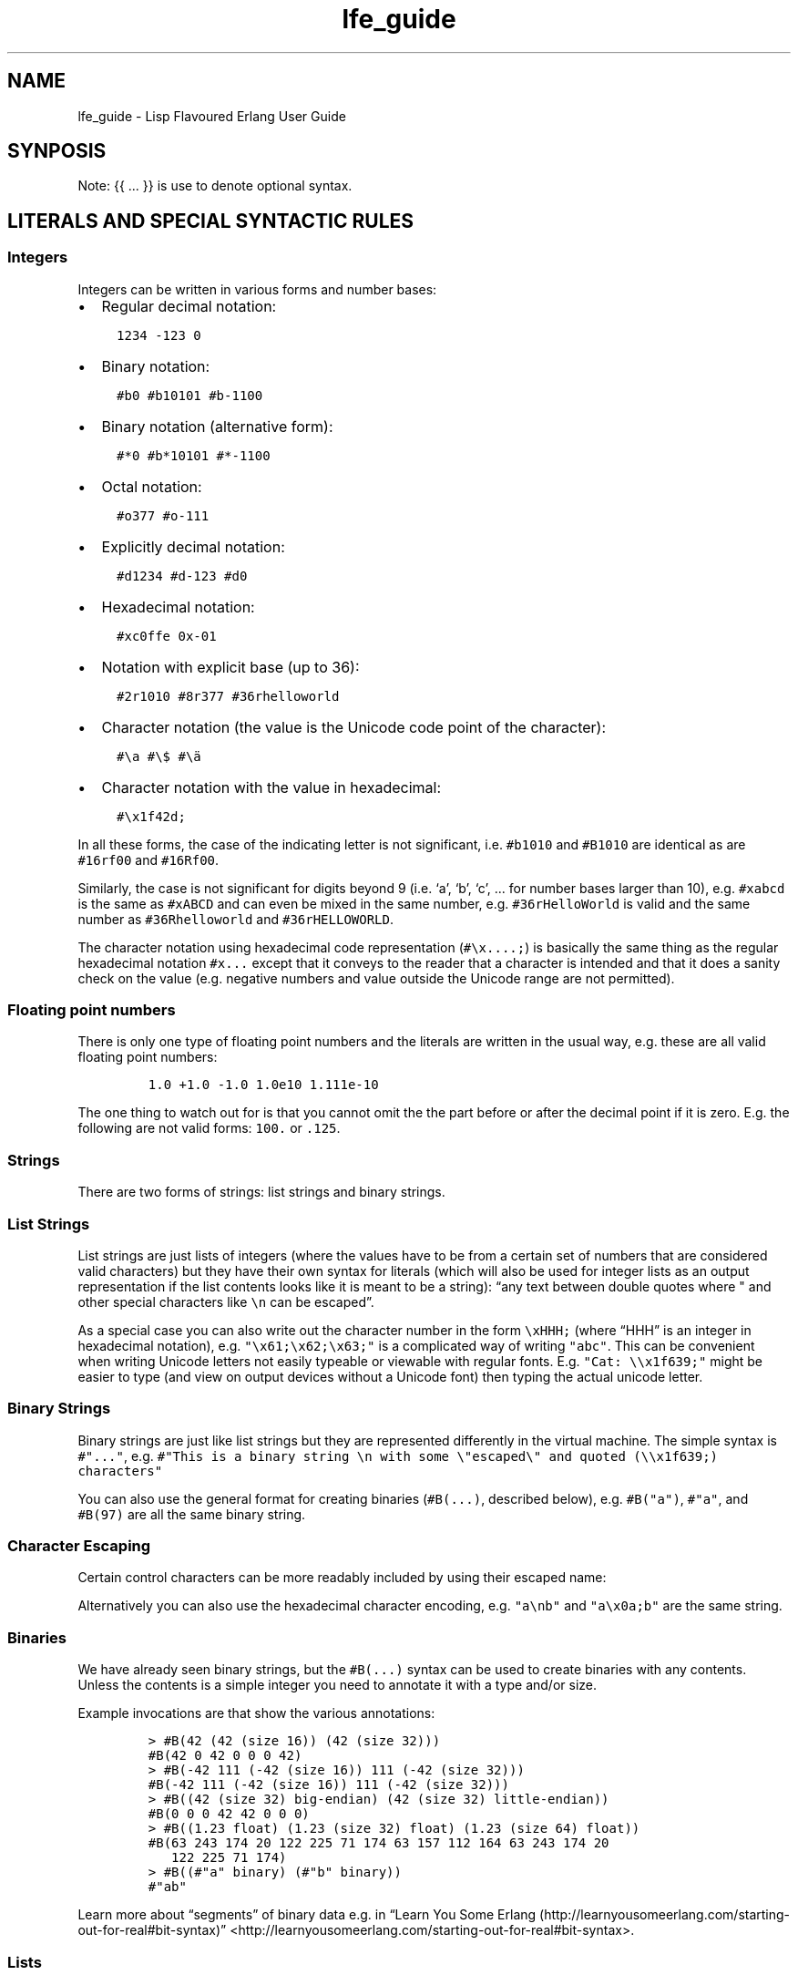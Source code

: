 '\" t
.\" Automatically generated by Pandoc 2.11.2
.\"
.TH "lfe_guide" "7" "2008-2020" "" ""
.hy
.SH NAME
.PP
lfe_guide - Lisp Flavoured Erlang User Guide
.SH SYNPOSIS
.PP
Note: {{ \&... }} is use to denote optional syntax.
.SH LITERALS AND SPECIAL SYNTACTIC RULES
.SS Integers
.PP
Integers can be written in various forms and number bases:
.IP \[bu] 2
Regular decimal notation:
.IP
.nf
\f[C]
  1234 -123 0
\f[R]
.fi
.IP \[bu] 2
Binary notation:
.IP
.nf
\f[C]
  #b0 #b10101 #b-1100
\f[R]
.fi
.IP \[bu] 2
Binary notation (alternative form):
.IP
.nf
\f[C]
  #*0 #b*10101 #*-1100
\f[R]
.fi
.IP \[bu] 2
Octal notation:
.IP
.nf
\f[C]
  #o377 #o-111
\f[R]
.fi
.IP \[bu] 2
Explicitly decimal notation:
.IP
.nf
\f[C]
  #d1234 #d-123 #d0
\f[R]
.fi
.IP \[bu] 2
Hexadecimal notation:
.IP
.nf
\f[C]
  #xc0ffe 0x-01
\f[R]
.fi
.IP \[bu] 2
Notation with explicit base (up to 36):
.IP
.nf
\f[C]
  #2r1010 #8r377 #36rhelloworld
\f[R]
.fi
.IP \[bu] 2
Character notation (the value is the Unicode code point of the
character):
.IP
.nf
\f[C]
  #\[rs]a #\[rs]$ #\[rs]\[:a]
\f[R]
.fi
.IP \[bu] 2
Character notation with the value in hexadecimal:
.IP
.nf
\f[C]
  #\[rs]x1f42d;
\f[R]
.fi
.PP
In all these forms, the case of the indicating letter is not
significant, i.e.\ \f[C]#b1010\f[R] and \f[C]#B1010\f[R] are identical
as are \f[C]#16rf00\f[R] and \f[C]#16Rf00\f[R].
.PP
Similarly, the case is not significant for digits beyond 9 (i.e.\ `a',
`b', `c', \&... for number bases larger than 10), e.g.\ \f[C]#xabcd\f[R]
is the same as \f[C]#xABCD\f[R] and can even be mixed in the same
number, e.g.\ \f[C]#36rHelloWorld\f[R] is valid and the same number as
\f[C]#36Rhelloworld\f[R] and \f[C]#36rHELLOWORLD\f[R].
.PP
The character notation using hexadecimal code representation
(\f[C]#\[rs]x....;\f[R]) is basically the same thing as the regular
hexadecimal notation \f[C]#x...\f[R] except that it conveys to the
reader that a character is intended and that it does a sanity check on
the value (e.g.\ negative numbers and value outside the Unicode range
are not permitted).
.SS Floating point numbers
.PP
There is only one type of floating point numbers and the literals are
written in the usual way, e.g.\ these are all valid floating point
numbers:
.IP
.nf
\f[C]
1.0 +1.0 -1.0 1.0e10 1.111e-10
\f[R]
.fi
.PP
The one thing to watch out for is that you cannot omit the the part
before or after the decimal point if it is zero.
E.g.
the following are not valid forms: \f[C]100.\f[R] or \f[C].125\f[R].
.SS Strings
.PP
There are two forms of strings: list strings and binary strings.
.SS List Strings
.PP
List strings are just lists of integers (where the values have to be
from a certain set of numbers that are considered valid characters) but
they have their own syntax for literals (which will also be used for
integer lists as an output representation if the list contents looks
like it is meant to be a string): \[lq]any text between double quotes
where \[dq] and other special characters like \f[C]\[rs]n\f[R] can be
escaped\[rq].
.PP
As a special case you can also write out the character number in the
form \f[C]\[rs]xHHH;\f[R] (where \[lq]HHH\[rq] is an integer in
hexadecimal notation),
e.g.\ \f[C]\[dq]\[rs]x61;\[rs]x62;\[rs]x63;\[dq]\f[R] is a complicated
way of writing \f[C]\[dq]abc\[dq]\f[R].
This can be convenient when writing Unicode letters not easily typeable
or viewable with regular fonts.
E.g.
\f[C]\[dq]Cat: \[rs]\[rs]x1f639;\[dq]\f[R] might be easier to type (and
view on output devices without a Unicode font) then typing the actual
unicode letter.
.SS Binary Strings
.PP
Binary strings are just like list strings but they are represented
differently in the virtual machine.
The simple syntax is \f[C]#\[dq]...\[dq]\f[R], e.g.
\f[C]#\[dq]This is a binary string \[rs]n with some \[rs]\[dq]escaped\[rs]\[dq] and quoted (\[rs]\[rs]x1f639;) characters\[dq]\f[R]
.PP
You can also use the general format for creating binaries
(\f[C]#B(...)\f[R], described below), e.g.\ \f[C]#B(\[dq]a\[dq])\f[R],
\f[C]#\[dq]a\[dq]\f[R], and \f[C]#B(97)\f[R] are all the same binary
string.
.SS Character Escaping
.PP
Certain control characters can be more readably included by using their
escaped name:
.PP
.TS
tab(@);
l l.
T{
Escaped name
T}@T{
Character
T}
_
T{
\f[C]\[rs]b\f[R]
T}@T{
Backspace
T}
T{
\f[C]\[rs]t\f[R]
T}@T{
Tab
T}
T{
\f[C]\[rs]n\f[R]
T}@T{
Newline
T}
T{
\f[C]\[rs]v\f[R]
T}@T{
Vertical tab
T}
T{
\f[C]\[rs]f\f[R]
T}@T{
Form Feed
T}
T{
\f[C]\[rs]r\f[R]
T}@T{
Carriage Return
T}
T{
\f[C]\[rs]e\f[R]
T}@T{
Escape
T}
T{
\f[C]\[rs]s\f[R]
T}@T{
Space
T}
T{
\f[C]\[rs]d\f[R]
T}@T{
Delete
T}
.TE
.PP
Alternatively you can also use the hexadecimal character encoding,
e.g.\ \f[C]\[dq]a\[rs]nb\[dq]\f[R] and \f[C]\[dq]a\[rs]x0a;b\[dq]\f[R]
are the same string.
.SS Binaries
.PP
We have already seen binary strings, but the \f[C]#B(...)\f[R] syntax
can be used to create binaries with any contents.
Unless the contents is a simple integer you need to annotate it with a
type and/or size.
.PP
Example invocations are that show the various annotations:
.IP
.nf
\f[C]
> #B(42 (42 (size 16)) (42 (size 32)))
#B(42 0 42 0 0 0 42)
> #B(-42 111 (-42 (size 16)) 111 (-42 (size 32)))
#B(-42 111 (-42 (size 16)) 111 (-42 (size 32)))
> #B((42 (size 32) big-endian) (42 (size 32) little-endian))
#B(0 0 0 42 42 0 0 0)
> #B((1.23 float) (1.23 (size 32) float) (1.23 (size 64) float))
#B(63 243 174 20 122 225 71 174 63 157 112 164 63 243 174 20
   122 225 71 174)
> #B((#\[dq]a\[dq] binary) (#\[dq]b\[dq] binary))
#\[dq]ab\[dq]
\f[R]
.fi
.PP
Learn more about \[lq]segments\[rq] of binary data e.g.\ in \[lq]Learn
You Some
Erlang (http://learnyousomeerlang.com/starting-out-for-real#bit-syntax)\[rq]
<http://learnyousomeerlang.com/starting-out-for-real#bit-syntax>.
.SS Lists
.PP
Lists are formed either as \f[C]( ... )\f[R] or \f[C][ ... ]\f[R] where
the optional elements of the list are separated by some form or
whitespace.
For example:
.IP
.nf
\f[C]
()
(the empty list)
(foo bar baz)
(foo
 bar
 baz)
\f[R]
.fi
.SS Tuples
.PP
Tuples are written as \f[C]#(value1 value2 ...)\f[R].
The empty tuple \f[C]#()\f[R] is also valid.
.SS Maps
.PP
Maps are written as \f[C]#M((key1 value1) (key2 value2) ...)\f[R].
The empty map \f[C]#M()\f[R] is also valid.
.SS Symbols
.PP
Things that cannot be parsed as any of the above are usually considered
as a symbol.
.PP
Simple examples are \f[C]foo\f[R], \f[C]Foo\f[R], \f[C]foo-bar\f[R],
\f[C]:foo\f[R].
But also somewhat surprisingly \f[C]123foo\f[R] and
\f[C]1.23e4extra\f[R] (but note that illegal digits don\[cq]t make a
number a symbol when using the explicit number base notation,
e.g.\ \f[C]#b10foo\f[R] gives an error).
.PP
Symbol names can contain a surprising breadth or characters, basically
all of the latin-1 character set without control character, whitespace,
the various brackets, double quotes and semicolon.
.PP
Of these, only \f[C]|\f[R], \f[C]\[rs]\[aq]\f[R], \f[C]\[aq]\f[R],
\f[C],\f[R], and \f[C]#\f[R] may not be the first character of the
symbol\[cq]s name (but they \f[I]are\f[R] allowed as subsequent
letters).
.PP
I.e.
these are all legal symbols: \f[C]foo\f[R], \f[C]foo\f[R],
\f[C]\[mc]#\f[R], \f[C]\[t+-]1\f[R], \f[C]451\[de]F\f[R].
.PP
Symbols can be explicitly constructed by wrapping their name in vertical
bars, e.g.\ \f[C]|foo|\f[R], \f[C]|symbol name with spaces|\f[R].
In this case the name can contain any character of in the range from 0
to 255 (or even none, i.e.\ \f[C]||\f[R] is a valid symbol).
The vertical bar in the symbol name needs to be escaped:
\f[C]|symbol with a vertical bar \[rs]| in its name|\f[R] (similarly you
will obviously have to escape the escape character as well).
.SS Comments
.PP
Comments come in two forms: line comments and block comments.
.PP
Line comments start with a semicolon (\f[C];\f[R]) and finish with the
end of the line.
.PP
Block comments are written as \f[C]#| comment text |#\f[R] where the
comment text may span multiple lines but my not contain another block
comment, i.e.\ it may not contain the character sequence \f[C]#|\f[R].
.SS Evaluation While Reading
.PP
\f[C]#.(... some expression ...)\f[R].
E.g.
\f[C]#.(+ 1 1)\f[R] will evaluate the \f[C](+ 1 1)\f[R] while it reads
the expression and then be effectively \f[C]2\f[R].
.SH Supported forms
.SS Core forms
.IP
.nf
\f[C]
(quote e)
(cons head tail)
(car e)
(cdr e)
(list e ... )
(tuple e ... )
(tref tuple index)
(tset tuple index val)
(binary seg ... )
(map (key val) ...)
(map-get map key) (mref m k)
(map-set map (key val) ...) (mset m (k v) ...)
(map-update map (key val) ...) (mupd m (k v) ...)
(lambda (arg ...) ...)
(match-lambda
  ((arg ... ) {{(when e ...)}} ...)           - Matches clauses
  ... )
(function func-name arity)                    - Function reference
(function mod-name func-name arity)
(let ((pat {{(when e ...)}} e)
      ...)
  ... )
(let-function ((name lambda|match-lambda)     - Local functions
               ... )
  ... )
(letrec-function ((name lambda|match-lambda)  - Local functions
                  ... )
  ... )
(let-macro ((name lambda-match-lambda)        - Local macros
            ...)
  ...)
(progn ... )
(if test true-expr {{false-expr}})
(case e
  (pat {{(when e ...)}} ...)
  ... ))
(receive
  (pat {{(when e ...)}} ... )
  ...
  (after timeout ... ))
(catch ... )
(try
  e
  {{(case ((pat {{(when e ...)}} ... )
          ... ))}}
  {{(catch
     ((tuple type value stacktrace)|_ {{(when e ...)}}
                            - Must be tuple of length 3 or just _!
      ... )
     ... )}}
  {{(after ... )}})
(funcall func arg ... )
(call mod func arg ... )    - Call to Mod:Func(Arg, ... )

(define-record name fields)
(make-record name field ...)
(record-index name field)
(record-field record name field)
(record-update record name {{field]} ...)

(define-module name meta-data attributes)
(extend-module meta-data attributes)

(define-function name meta-data lambda|match-lambda)
(define-macro name meta-data lambda|match-lambda)

(define-type type defintion)
(define-opaque-type type defintion)
(define-function-spec func spec)
\f[R]
.fi
.SS Basic macro forms
.IP
.nf
\f[C]
(: mod func arg ... ) =>
        (call \[aq]mod \[aq]func arg ... )
(mod:func arg ... ) =>
        (call \[aq]mod \[aq]func arg ... )
(? {{timeout {{default}} }})
(++ ... )
(-- ... )
(list* ... )
(let* (... ) ... )
(flet ((name (arg ...) {{doc-string}} ...)
       ...)
  ...)
(flet* (...) ... )
(fletrec ((name (arg ...) {{doc-string}} ...)
          ...)
  ...)
(cond ...
      {{(?= pat expr)}}
      ... )
(andalso ... )
(orelse ... )
(fun func arity)
(fun mod func arity)
(lc (qual ...) ...)
(list-comp (qual ...) ...)
(bc (qual ...) ...)
(binary-comp (qual ...) ...)
(ets-ms ...)
(trace-ms ...)
\f[R]
.fi
.SS Common Lisp inspired macros
.IP
.nf
\f[C]
(defun name (arg ...) {{doc-string}} ...)
(defun name
  {{doc-string}}
  ((argpat ...) ...)
  ...)
(defmacro name (arg ...) {{doc-string}} ...)
(defmacro name arg {{doc-string}} ...)
(defmacro name
  {{doc-string}}
  ((argpat ...) ...)
  ...)
(defsyntax name
  (pat exp)
  ...)
(macrolet ((name (arg ...) {{doc-string}} ...)
           ...)
  ...)
(syntaxlet ((name (pat exp) ...)
            ...)
  ...)
(prog1 ...)
(prog2 ...)
(defmodule name ...)
(defrecord name ...)
\f[R]
.fi
.SH Patterns
.PP
Written as normal data expressions where symbols are variables and use
quote to match explicit values.
Binaries and tuples have special syntax.
.IP
.nf
\f[C]
{ok,X}                  -> (tuple \[aq]ok x)
error                   -> \[aq]error
{yes,[X|Xs]}            -> (tuple \[aq]yes (cons x xs))
<<34,U:16,F/float>>     -> (binary 34 (u (size 16)) (f float))
[P|Ps]=All              -> (= (cons p ps) all)
\f[R]
.fi
.PP
Repeated variables are supported in patterns and there is an automatic
comparison of values.
.PP
\f[C]_\f[R] as the \[lq]don\[cq]t care\[rq] variable is supported.
This means that the symbol \f[C]_\f[R], which is a perfectly valid
symbol, can never be bound through pattern matching.
.PP
Aliases are defined with the \f[C](= pattern1 pattern2)\f[R] pattern.
As in Erlang patterns they can be used anywhere in a pattern.
.PP
\f[I]CAVEAT\f[R] The lint pass of the compiler checks for aliases and if
they are possible to match.
If not an error is flagged.
This is not the best way.
Instead there should be a warning and the offending clause removed, but
later passes of the compiler can\[cq]t handle this yet.
.SH Guards
.PP
Wherever a pattern occurs (in let, case, receive, lc, etc.) it can be
followed by an optional guard which has the form
\f[C](when test ...)\f[R].
Guard tests are the same as in vanilla Erlang and can contain the
following guard expressions:
.IP
.nf
\f[C]
(quote e)
(cons gexpr gexpr)
(car gexpr)
(cdr gexpr)
(list gexpr ...)
(tuple gexpr ...)
(tref gexpr gexpr)
(binary ...)
(make-record ...)           - Also the macro versions
(record-field ...)
(record-index ...)
(map ...)
(mref ...) (map-get ...)
(mset ...) (map-set ...)
(mupd ...) (map-update ...)
(type-test e)               - Type tests
(guard-bif ...)             - Guard BIFs, arithmetic,
                              boolean and comparison operators
\f[R]
.fi
.PP
An empty guard, \f[C](when)\f[R], always succeeds as there is no test
which fails.
This simplifies writing macros which handle guards.
.SH Comments in Function Definitions
.PP
Inside functions defined with defun LFE permits optional comment strings
in the Common Lisp style after the argument list.
So we can have:
.IP
.nf
\f[C]
(defun max (x y)
  \[dq]The max function.\[dq]
  (if (>= x y) x y))
\f[R]
.fi
.PP
Optional comments are also allowed in match style functions after the
function name and before the clauses:
.IP
.nf
\f[C]
(defun max
  \[dq]The max function.\[dq]
  ((x y) (when (>= x y)) x)
  ((x y) y))
\f[R]
.fi
.PP
This is also possible in a similar style in local functions defined by
flet and fletrec:
.IP
.nf
\f[C]
(defun foo (x y)
  \[dq]The max function.\[dq]
  (flet ((m (a b)
           \[dq]Local comment.\[dq]
           (if (>= a b) a b)))
    (m x y)))
\f[R]
.fi
.SH Variable Binding and Scoping
.PP
Variables are lexically scoped and bound by \f[C]lambda\f[R],
\f[C]match-lambda\f[R] and \f[C]let\f[R] forms.
All variables which are bound within these forms shadow variables bound
outside but other variables occurring in the bodies of these forms will
be imported from the surrounding environments.No variables are exported
out of the form.
So for example the following function:
.IP
.nf
\f[C]
(defun foo (x y z)
  (let ((x (zip y)))
    (zap x z))
  (zop x y))
\f[R]
.fi
.PP
The variable \f[C]y\f[R] in the call \f[C](zip y)\f[R] comes from the
function arguments.
However, the \f[C]x\f[R] bound in the \f[C]let\f[R] will shadow the
\f[C]x\f[R] from the arguments so in the call \f[C](zap x z)\f[R] the
\f[C]x\f[R] is bound in the \f[C]let\f[R] while the \f[C]z\f[R] comes
from the function arguments.
In the final \f[C](zop x y)\f[R] both \f[C]x\f[R] and \f[C]y\f[R] come
from the function arguments as the \f[C]let\f[R] does not export
\f[C]x\f[R].
.SH Function Binding and Scoping
.PP
Functions are lexically scoped and bound by the top-level
\f[C]defun\f[R] and by the macros \f[C]flet\f[R] and \f[C]fletrec\f[R].
LFE is a Lisp-2 so functions and variables have separate namespaces and
when searching for function both name and arity are used.
This means that when calling a function which has been bound to a
variable using \f[C](funcall func-var arg ...)\f[R] is required to call
\f[C]lambda\f[R]/\f[C]match-lambda\f[R] bound to a variable or used as a
value.
.PP
Unqualified functions shadow as stated above which results in the
following order within a module, outermost to innermost:
.IP \[bu] 2
Predefined Erlang BIFs
.IP \[bu] 2
Predefined LFE BIFs
.IP \[bu] 2
Imports
.IP \[bu] 2
Top-level defines
.IP \[bu] 2
Flet/fletrec
.IP \[bu] 2
Core forms, these can never be shadowed
.PP
This means that it is perfectly legal to shadow BIFs by imports,
BIFs/imports by top-level functions and BIFs/imports/top-level by
\f[C]fletrec\f[R]s.
In this respect there is nothing special about BIfs, they just behave as
prefined imported functions, a whopping big
\f[C](import (from erlang ...))\f[R].
EXCEPT that we know about guard BIFs and expression BIFs.
If you want a private version of \f[C]spawn\f[R] then define it, there
will be no warnings.
.PP
\f[I]CAVEAT\f[R] This does not hold for the supported core forms.
These can be shadowed by imports or redefined but the compiler will
\f[I]always\f[R] use the core meaning and never an alternative.
Silently!
.SH Module definition
.PP
The basic forms for defining a module and extending its metadata and
attributes are:
.IP
.nf
\f[C]
(define-module name meta-data attributes)
(extend-module meta-data attributes)
\f[R]
.fi
.PP
The valid meta data is \f[C](type typedef ...)\f[R],
\f[C](opaque typedef ...)\f[R], \f[C](spec function-spec ...)\f[R] and
\f[C](record record-def ...)\f[R].
Each can take multuiple definitions in one meta form.
.PP
Attributes declarations have the syntax
\f[C](attribute value-1 ...)\f[R] where the attribute value is a list
off the values in the declaration
.PP
To simplify defining modules there is a predefined macro:
.IP
.nf
\f[C]
(defmodule name
  \[dq]This is the module documentation.\[dq]
  (export (f 2) (g 1) ... )
  (export all)                          ;Export all functions
  (import (from mod (f1 2) (f2 1) ... )
          (rename mod ((f1 2) sune) ((f2 1) kurt) ... ))
  (import (prefix mod mod-prefix))      - NYI
  (attr-1 value-1 value-2)
  {meta meta-data ...)
  ... )
\f[R]
.fi
.PP
We can have multiple export and import declarations within module
declaration.
The \f[C](export all)\f[R] declaration is allowed together with other
export declarations and overrides them.
Other attributes which are not recognised by the compiler are allowed
and are simply passed on to the module and can be accessed through
\f[C]module_info/0-1\f[R].
.SH Macros
.PP
Macro calls are expanded in both body and patterns.
This can be very useful to have both make and match macros, but be
careful with names.
.PP
A macro is function of two arguments which is a called with a list of
the arguments to the macro call and the current macro environment.
It can be either a lambda or a match-lambda.
The basic forms for defining macros are:
.IP
.nf
\f[C]
(define-macro name meta-data lambda|match-lambda)
(let-macro ((name lambda|match-lambda)
            ...)
  ...)
\f[R]
.fi
.PP
Macros are definitely NOT hygienic in any form.
However, variable scoping and variable immutability remove most of the
things that can cause unhygienic macros.
It can be done but you are not going to do it by mistake.
The only real issue is if you happen to be using a variable which has
the same name as one which the macro generates, that can cause problems.
The work around for this is to give variables created in the macro
expansion really weird names like \f[C]| - foo - |\f[R] which no one in
their right mind would use.
.PP
To simplify writing macros there are a number of predefined macros:
.IP
.nf
\f[C]
(defmacro name (arg ...) ...)
(defmacro name arg ...)
(defmacro name ((argpat ...) body) ...)
\f[R]
.fi
.PP
Defmacro can be used for defining simple macros or sequences of matches
depending on whether the arguments are a simple list of symbols or can
be interpreted as a list of pattern/body pairs.
In the second case when the argument is just a symbol it will be bound
to the whole argument list.
For example:
.IP
.nf
\f[C]
(defmacro double (a) \[ga](+ ,a ,a))
(defmacro my-list args \[ga](list ,\[at]args))
(defmacro andalso
  ((list e) \[ga],e)
  ((cons e es) \[ga](if ,e (andalso ,\[at]es) \[aq]false))
  (() \[ga]\[aq]true))
\f[R]
.fi
.PP
The macro definitions in a macrolet obey the same rules as defmacro.
.PP
The macro functions created by defmacro and macrolet automatically add
the second argument with the current macro environment with the name
\f[C]$ENV\f[R].
This allows explicit expansion of macros inside the macro and also
manipulation of the macro environment.
No changes to the environment are exported outside the macro.
.PP
User defined macros shadow the predefined macros so it is possible to
redefine the built-in macro definitions.
However, see the caveat below!
.PP
Yes, we have the backquote.
It is implemented as a macro so it is expanded at macro expansion time.
.PP
Local functions that are only available at compile time and can be
called by macros are defined using eval-when-compile:
.IP
.nf
\f[C]
(defmacro foo (x)
  ...
  (foo-helper m n)
  ...)

(eval-when-compile
  (defun foo-helper (a b)
    ...)

  )
\f[R]
.fi
.PP
There can be many eval-when-compile forms.
Functions defined within an \f[C]eval-when-compile\f[R] are mutually
recursive but they can only call other local functions defined in an
earlier \f[C]eval-when-compile\f[R] and macros defined earlier in the
file.
Functions defined in \f[C]eval-when-compile\f[R] which are called by
macros can defined after the macro but must be defined before the macro
is used.
.PP
Scheme\[cq]s syntax rules are an easy way to define macros where the
body is just a simple expansion.
The are implmeneted the the module \f[C]scm\f[R] and are supported with
\f[C]scm:define-syntax\f[R] and \f[C]scm:let-syntax\f[R] and the
equivalent \f[C]scm:defsyntax\f[R] and \f[C]scm:syntaxlet\f[R].
Note that the patterns are only the arguments to the macro call and do
not contain the macro name.
So using them we would get:
.IP
.nf
\f[C]
(scm:defsyntax andalso
  (() \[aq]true)
  ((e) e)
  ((e . es) (case e (\[aq]true (andalso . es)) (\[aq]false \[aq]false))))
\f[R]
.fi
.PP
There is an include file \[lq]include/scm.lfe\[rq] which defines macros
so the names don\[cq]t have to be prefixed with \f[C]scm:\f[R].
.PP
\f[I]CAVEAT\f[R] While it is perfectly legal to define a Core form as a
macro these will silently be ignored by the compiler.
.SH Comments in Macro Definitions
.PP
Inside macros defined with defmacro LFE permits optional comment strings
in the Common Lisp style after the argument list.
So we can have:
.IP
.nf
\f[C]
(defmacro double (a)
  \[dq]Double macro.\[dq]
  \[ga](+ ,a ,a))
\f[R]
.fi
.PP
Optional comments are also allowed in match style macros after the macro
name and before the clauses:
.IP
.nf
\f[C]
(defmacro my-list args
  \[dq]List of arguments.\[dq]
  \[ga](list ,\[at]args))

(defmacro andalso
  \[dq]The andalso form.\[dq]
  ((list e) \[ga],e)
  ((cons e es) \[ga](if ,e (andalso ,\[at]es) \[aq]false))
  (() \[ga]\[aq]true))
\f[R]
.fi
.PP
This is also possible in a similar style in local functions defined by
macrolet:
.IP
.nf
\f[C]
(defun foo (x y)
  \[dq]The max function.\[dq]
  (macrolet ((m (a b)
               \[dq]Poor macro definition.\[dq]
               \[ga](if (>= ,a ,b) ,a ,b)))
    (m x y)))
\f[R]
.fi
.SH Extended cond
.PP
Cond has been extended with the extra test (?= pat expr) which tests if
the result of expr matches pat.
If so it binds the variables in pat which can be used in the cond.
A optional guard is allowed here.
An example:
.IP
.nf
\f[C]
(cond ((foo x) ...)
      ((?= (cons x xs) (when (is_atom x)) (bar y))
       (fubar xs (baz x)))
      ((?= (tuple \[aq]ok x) (baz y))
       (zipit x))
      ... )
\f[R]
.fi
.SH Records
.PP
Records are tuples with the record name as first element and the rest of
the fields in order exactly like \[lq]normal\[rq] Erlang records.
As with Erlang records the default default value is `undefined'.
.PP
The basic forms for defining a record, creating, accessing and updating
it are:
.IP
.nf
\f[C]
(define-record name ((field) | field
                     (field default-value)
                     (field default-value type) ...))
(make-record name (field value) (field value) ...)
(record-index name field)
(record-field record name field)
(record-update record name (field value) (field value) ...)
\f[R]
.fi
.PP
Note that the list of field/value pairs when making or updating a record
is an a-list.
.PP
We will explain these forms with a simple example.
To define a record we do:
.IP
.nf
\f[C]
(define-record person
     ((name \[dq]\[dq])
      (address \[dq]\[dq] (string))
      (age)))
\f[R]
.fi
.PP
which defines a record \f[C]person\f[R] with the fields \f[C]name\f[R]
(default value \f[C]\[dq]\[dq]\f[R]), \f[C]address\f[R] (default value
\f[C]\[dq]\[dq]\f[R] and type \f[C](string)\f[R]) and \f[C]age\f[R].
To make an instance of a \f[C]person\f[R] record we do:
.IP
.nf
\f[C]
(make-record person (name \[dq]Robert\[dq]) (age 54))
\f[R]
.fi
.PP
The \f[C]make-record\f[R] form is also used to define a pattern.
.PP
We can get the value of the \f[C]address\f[R] field in a person record
and the set it by doing (the variable \f[C]robert\f[R] references a
\f[C]person\f[R] record):
.IP
.nf
\f[C]
(record-field robert person address)
(record-update robert person (address \[dq]my home\[dq]) (age 55))
\f[R]
.fi
.PP
Note that we must include the name of the record when accessing it and
there is no need to quote the record and field names as these are always
literal atoms.
.PP
To simplify defining records there is a predefined macro:
.IP
.nf
\f[C]
(defrecord name
  (field) | field
  (field default-value)
  (field default-value type)
  ... )
\f[R]
.fi
.PP
This will create access macros for record creation and accessing and
updating fields.
The \f[C]make-\f[R], \f[C]match-\f[R] and \f[C]update-\f[R] forms takes
optional argument pairs field-name value to get non-default values.
E.g.
for
.IP
.nf
\f[C]
(defrecord person
  (name \[dq]\[dq])
  (address \[dq]\[dq] (string))
  (age))
\f[R]
.fi
.PP
the following will be generated:
.IP
.nf
\f[C]
(make-person {{field value}} ... )
(match-person {{field value}} ... )
(is-person r)
(fields-person)
(update-person r {{field value}} ... )
(person-name r)
(person-name)
(update-person-name r name)
(person-age r)
(person-age)
(update-person-age r age)
(person-address r)
(person-address)
(update-person-address r address)
\f[R]
.fi
.IP \[bu] 2
\f[C](make-person name \[dq]Robert\[dq] age 54)\f[R] - Will create a new
person record with the name field set to \[lq]Robert\[rq], the age field
set to 54 and the address field set to the default \[dq]\[dq].
.IP \[bu] 2
\f[C](match-person name name age 55)\f[R] - Will match a person with age
55 and bind the variable name to the name field of the record.
Can use any variable name here.
.IP \[bu] 2
\f[C](is-person john)\f[R] - Test if john is a person record.
.IP \[bu] 2
\f[C](person-address john)\f[R] - Return the address field of the person
record john.
.IP \[bu] 2
\f[C](person-address)\f[R] - Return the index of the address field of a
person record.
.IP \[bu] 2
\f[C](update-person-address john \[dq]back street\[dq])\f[R] - Updates
the address field of the person record john to \[lq]back street\[rq].
.IP \[bu] 2
\f[C](update-person john age 35 address \[dq]front street\[dq])\f[R] -
In the person record john update the age field to 35 and the address
field to \[lq]front street\[rq].
.IP \[bu] 2
\f[C](fields-person)\f[R] - Returns a list of fields for the record.
This is useful for when using LFE with Mnesia, as the record field names
don\[cq]t have to be provided manually in the create_table call.
.IP \[bu] 2
\f[C](size-person)\f[R] - Returns the size of the record tuple.
.PP
Note that the older now deprecated \f[C]set-\f[R] forms are still
generated.
.SH Binaries/bitstrings
.PP
A binary is
.IP
.nf
\f[C]
(binary seg ... )
\f[R]
.fi
.PP
where \f[C]seg\f[R] is
.IP
.nf
\f[C]
        byte
        string
        (val integer|float|binary|bitstring|bytes|bits
             (size n) (unit n)
             big-endian|little-endian|native-endian
             big|little|native
             signed|unsigned)
\f[R]
.fi
.PP
\f[C]val\f[R] can also be a string in which case the specifiers will be
applied to every character in the string.
As strings are just lists of integers these are also valid here.
In a binary constant all literal forms are allowed on input but they
will always be written as bytes.
.SH Maps
.PP
A map is:
.IP
.nf
\f[C]
(map (key value) ... )
\f[R]
.fi
.PP
To access maps there are the following forms:
.IP \[bu] 2
\f[C](map-get map key)\f[R] - Return the value associated with key in
map.
.IP \[bu] 2
\f[C](map-set map (key val) ... )\f[R] - Set keys in map to values.
This form will update existing keys.
.IP \[bu] 2
\f[C](map-update map (key val) ... )\f[R] - Update keys in map to
values.
Note that this form requires all the keys to exist.
.PP
N.B.
This syntax for processing maps has now stablized!
.PP
There is also an alternate short form \f[C]mref\f[R], \f[C]mset\f[R],
\f[C]mupd\f[R] based on the Maclisp array reference forms.
They take the same arguments as their longer alternatives.
.SH List/binary comprehensions
.PP
List/binary comprehensions are supported as macros.
The syntax for list comprehensions is:
.IP
.nf
\f[C]
(lc (qual  ...) expr ... )
(list-comp (qual  ...) expr ... )
\f[R]
.fi
.PP
where the final expr is used to generate the elements of the list.
.PP
The syntax for binary comprehensions is:
.IP
.nf
\f[C]
(bc (qual  ...) expr ... )
(binary-comp (qual  ...) expr ... )
\f[R]
.fi
.PP
where the final expr is a bitseg expr and is used to generate the
elements of the binary.
.PP
The supported qualifiers, in both list/binary comprehensions are:
.IP
.nf
\f[C]
(<- pat {{guard}} list-expr)        - Extract elements from list
(<= bin-pat {{guard}} binary-expr)  - Extract elements from binary
(?= pat {{guard}} expr)  - Match test and bind variables in pat
expr                     - Normal boolean test
\f[R]
.fi
.PP
Some examples:
.IP
.nf
\f[C]
(lc ((<- v (when (> v 5)) l1)
     (== (rem v 2) 0))
  v)
\f[R]
.fi
.PP
returns a list of all the even elements of the list \f[C]l1\f[R] which
are greater than 5.
.IP
.nf
\f[C]
(bc ((<= (f float (size 32)) b1)        ;Only bitseg needed
     (> f 10.0))
  (: io fwrite \[dq]\[ti]p\[rs]n\[dq] (list f))
  (f float (size 64)))                  ;Only bitseg needed
\f[R]
.fi
.PP
returns a binary of floats of size 64 of floats which are larger than
10.0 from the binary b1 and of size 32.
The returned numbers are first printed.
.PP
N.B.
A word of warning when using guards when extracting elements from a
binary.
When a match/guard fails for a binary no more attempts will be made to
extract data from the binary.
This means that even if a value could be extracted from the binary if
the guard fails this value will be lost and extraction will cease.
This is \f[I]NOT\f[R] the same as having following boolean test which
may remove an element but will not stop extraction.
Using a guard is probably not what you want!
.PP
Normal vanilla Erlang does the same thing but does not allow guards.
.SH ETS and Mnesia
.PP
LFE also supports match specifications and Query List Comprehensions.
The syntax for a match specification is the same as for match-lambdas:
.IP
.nf
\f[C]
(ets-ms
  ((arg ... ) {{(when e ...)}} ...)             - Matches clauses
  ... )
\f[R]
.fi
.PP
For example:
.IP
.nf
\f[C]
(ets:select db (ets-ms
                 ([(tuple _ a b)] (when (> a 3)) (tuple \[aq]ok b))))
\f[R]
.fi
.PP
It is a macro which creates the match specification structure which is
used in \f[C]ets:select\f[R] and \f[C]mnesia:select\f[R].
For tracing instead of the \f[C]ets-ms\f[R] macro there is the
\f[C]trace-ms\f[R] macro which is also used in conjunction with the
\f[C]dbg\f[R] module.
The same restrictions as to what can be done apply as for vanilla match
specifications:
.IP \[bu] 2
There is only a limited number of BIFs which are allowed
.IP \[bu] 2
There are some special functions only for use with dbg
.IP \[bu] 2
For ets/mnesia it takes a single parameter which must a tuple or a
variable
.IP \[bu] 2
For dbg it takes a single parameter which must a list or a variable
.PP
N.B.
the current macro neither knows nor cares whether it is being used in
ets/mnesia or in dbg.
It is up to the user to get this right.
.PP
Macros, especially record macros, can freely be used inside match specs.
.PP
\f[I]CAVEAT\f[R] Some things which are known not to work in the current
version are andalso, orelse and record updates.
.SH Query List Comprehensions
.PP
LFE supports QLCs for mnesia through the qlc macro.
It has the same structure as a list comprehension and generates a Query
Handle in the same way as with \f[C]qlc:q([...])\f[R].
The handle can be used together with all the combination functions in
the module qlc.
.PP
For example:
.IP
.nf
\f[C]
(qlc (lc ((<- (tuple k v) (: ets table e2)) (== k i)) v)
     {{Option}})
\f[R]
.fi
.PP
Macros, especially record macros, can freely be used inside query list
comprehensions.
.PP
\f[I]CAVEAT\f[R] Some things which are known not to work in the current
version are nested QLCs and let/case/recieve which shadow variables.
.SH Predefined LFE functions
.PP
The following more or less standard lisp functions are predefined:
.IP
.nf
\f[C]
(<arith_op> expr ...)
(<comp_op> expr ...)
\f[R]
.fi
.PP
The standard arithmentic operators, + - * /, and comparison operators, >
>= < =< == /= =:= =/= , can take multiple arguments the same as their
standard lisp counterparts.
This is still experimental and implemented using macros.
They do, however, behave like normal functions and evaluate ALL their
arguments before doing the arithmetic/comparisons operations.
.IP
.nf
\f[C]
(acons key value list)
(pairlis keys values {{list}})
(assoc key list)
(assoc-if test list)
(assoc-if-not test list)
(rassoc value list)
(rassoc-if test list)
(rassoc-if-not test list)
\f[R]
.fi
.PP
The standard association list functions.
.IP
.nf
\f[C]
(subst new old tree)
(subst-if new test tree)
(subst-if-not new test tree)
(sublis alist tree)
\f[R]
.fi
.PP
The standard substituition functions.
.IP
.nf
\f[C]
(macroexpand-1 expr {{environment}})
\f[R]
.fi
.PP
If Expr is a macro call, does one round of expansion, otherwise returns
Expr.
.IP
.nf
\f[C]
(macroexpand expr {{environment}})
\f[R]
.fi
.PP
Returns the expansion returned by calling macroexpand-1 repeatedly,
starting with Expr, until the result is no longer a macro call.
.IP
.nf
\f[C]
(macroexpand-all expr {{environment}})
\f[R]
.fi
.PP
Returns the expansion from the expression where all macro calls have
been expanded with macroexpand.
.PP
NOTE that when no explicit environment is given the macroexpand
functions then only the default built-in macros will be expanded.
Inside macros and in the shell the variable $ENV is bound to the current
macro environment.
.IP
.nf
\f[C]
(eval expr {{environment}})
\f[R]
.fi
.PP
Evaluate the expression expr.
Note that only the pre-defined lisp functions, erlang BIFs and exported
functions can be called.
Also no local variables can be accessed.
To access local variables the expr to be evaluated can be wrapped in a
let defining these.
.PP
For example if the data we wish to evaluate is in the variable expr and
it assumes there is a local variable \[lq]foo\[rq] which it needs to
access then we could evaluate it by calling:
.IP
.nf
\f[C]
(eval \[ga](let ((foo ,foo)) ,expr))
\f[R]
.fi
.SS Supplemental Common Lisp Functions
.PP
LFE provides the module cl which contains the following functions which
closely mirror functions defined in the Common Lisp Hyperspec.
Note that the following functions use zero-based indices, like Common
Lisp (unlike Erlang, which start at index `1').
A major difference between the LFE versions and the Common Lisp versions
of these functions is that the boolean values are the LFE
\f[C]\[aq]true\f[R] and \f[C]\[aq]false\f[R].
Otherwise the definitions closely follow the CL definitions and
won\[cq]t be documented here.
.IP
.nf
\f[C]
cl:make-lfe-bool cl-value
cl:make-cl-bool lfe-bool

cl:mapcar  function  list
cl:maplist  function  list
cl:mapc  function  list
cl:mapl  function  list

cl:symbol-plist  symbol
cl:symbol-name  symbol
cl:get  symbol  pname
cl:get  symbol  pname  default
cl:getl  symbol  pname-list
cl:putprop  symbol  value  pname
cl:remprop  symbol  pname

cl:getf  plist  pname
cl:getf  plist  pname  default
cl:putf  plist  value  pname  ; This does not exist in CL
cl:remf  plist  pname
cl:get-properties  plist  pname-list

cl:elt  index  sequence
cl:length  sequence
cl:reverse  sequence
cl:some  predicate  sequence
cl:every  predicate  sequence
cl:notany  predicate  sequence
cl:notevery  predicate  sequence
cl:reduce  function  sequence
cl:reduce  function  sequence  \[aq]initial-value  x
cl:reduce  function  sequence  \[aq]from-end  \[aq]true
cl:reduce  function  sequence  \[aq]initial-value  x  \[aq]from-end  \[aq]true

cl:remove  item  sequence
cl:remove-if  predicate  sequence
cl:remove-if-not  predicate  sequence
cl:remove-duplicates  sequence

cl:find  item  sequence
cl:find-if  predicate  sequence
cl:find-if-not  predicate  sequence
cl:find-duplicates  sequence
cl:position  item  sequence
cl:position-if  predicate  sequence
cl:position-if-not  predicate  sequence
cl:position-duplicates  sequence
cl:count  item  sequence
cl:count-if  predicate  sequence
cl:count-if-not  predicate  sequence
cl:count-duplicates  sequence

cl:car  list
cl:first  list
cl:cdr  list
cl:rest  list
cl:nth  index  list
cl:nthcdr  index  list
cl:last  list
cl:butlast  list

cl:subst  new  old  tree
cl:subst-if  new  test  tree
cl:subst-if-not  new  test  tree
cl:sublis  alist  tree

cl:member  item  list
cl:member-if  predicate  list
cl:member-if-not  predicate  list
cl:adjoin  item  list
cl:union  list  list
cl:intersection  list  list
cl:set-difference  list  list
cl:set-exclusive-or  list  list
cl:subsetp  list  list

cl:acons  key  data  alist
cl:pairlis  list  list
cl:pairlis  list  list  alist
cl:assoc  key  alist
cl:assoc-if  predicate  alost
cl:assoc-if-not  predicate  alost
cl:rassoc  key  alist
cl:rassoc-if  predicate  alost
cl:rassoc-if-not  predicate  alost

cl:type-of  object
cl:coerce  object  type
\f[R]
.fi
.PP
Furthmore, there is an include file which developers may which to
utilize in their LFE programs:
\f[C](include-lib \[dq]lfe/include/cl.lfe\[dq])\f[R].
Currently this offers Common Lisp predicates, but may include other
useful macros and functions in the future.
The provided predicate macros wrap the various \f[C]is_*\f[R] Erlang
functions; since these are expanded at compile time, they are usable in
guards.
The include the following:
.IP
.nf
\f[C]
(alivep x)
(atomp x)
(binaryp x)
(bitstringp x)
(boolp x) and (booleanp x)
(builtinp x)
(consp x)
(floatp x)
(funcp x) and (functionp x)
(intp x) and (integerp x)
(listp x)
(mapp x)
(numberp x)
(pidp x)
(process-alive-p x)
(recordp x tag)
(recordp x tag size)
(refp x) and (referencep x)
(tuplep x)
(vectorp x)
\f[R]
.fi
.PP
Non-predicate macros in \f[C]lfe/include/cl.lfe\f[R] include:
.IP
.nf
\f[C]
(dolist ...)
(vector ...)
\f[R]
.fi
.SS Supplemental Clojure Functions
.PP
From LFE\[cq]s earliest days, it\[cq]s Lisp-cousin Clojure (created
around the same time) has inspired LFE developers to create similar,
BEAM-versions of those functions.
These were collected in a separate library and then expanded upon, until
eventually becoming part of the LFE standard library.
.PP
Function definition macros:
.IP
.nf
\f[C]
(clj:defn ...)
(clj:defn- ...)
(clj:fn ...)
\f[R]
.fi
.PP
Threading macros:
.IP
.nf
\f[C]
(clj:-> ...)
(clj:->> ...)
(clj:as-> ...)
(clj:cond-> ...)
(clj:cond->> ...)
(clj:some-> ...)
(clj:some->> ...)
(clj:doto ...)
\f[R]
.fi
.PP
Conditional macros:
.IP
.nf
\f[C]
(clj:if-let ...)
(clj:iff-let ...)
(clj:condp ...)
(clj:if-not ...)
(clj:iff-not ...)
(clj:when-not ...)
(clj:not= ...)
\f[R]
.fi
.PP
Predicate macros:
.IP
.nf
\f[C]
(clj:atom? x)
(clj:binary? x)
(clj:bitstring? x)
(clj:bool? x)
(clj:boolean? x)
(clj:even? x)
(clj:false? x)
(clj:falsy? x)
(clj:float? x)
(clj:func? x)
(clj:function? x)
(clj:identical? x)
(clj:int? x)
(clj:integer? x)
(clj:map? x)
(clj:neg? x)
(clj:nil? x)
(clj:number? x)
(clj:odd? x)
(clj:pos? x)
(clj:record? x)
(clj:reference? x)
(clj:true? x)
(clj:tuple? x)
(clj:undef? x)
(clj:undefined? x)
(clj:zero? x)
\f[R]
.fi
.PP
Other:
.IP
.nf
\f[C]
(clj:str x)
(clj:lazy-seq x)
(clj:conj ...)
(clj:if ...)
\f[R]
.fi
.PP
Most of the above mentioned macros are avaialble in the \f[C]clj\f[R]
include file, the use of which allows developers to forego the
\f[C]clj:\f[R] prefix in calls:
.IP
.nf
\f[C]
(include-lib \[dq]lfe/include/clj.lfe\[dq])
\f[R]
.fi
.SH Notes
.IP \[bu] 2
NYI - Not Yet Implemented
.IP \[bu] 2
N.B.
- Nota bene (note well)
.SH SEE ALSO
.PP
\f[B]lfe(1)\f[R], \f[B]lfescript(1)\f[R], \f[B]lfe_cl(3)\f[R]
.SH AUTHORS
Robert Virding.
